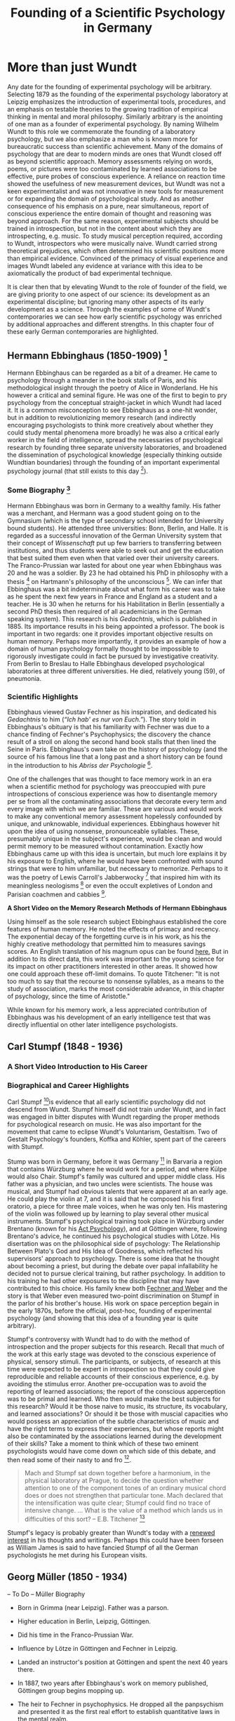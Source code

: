 #+Title: Founding of a Scientific Psychology in Germany
#+Options: timestamp:nil

* More than just Wundt

Any date for the founding of experimental psychology will be arbitrary. Selecting 1879 as the founding of the experimental psychology laboratory at Leipzig emphasizes the introduction of experimental tools, procedures, and an emphasis on testable theories to the growing tradition of empirical thinking in mental and moral philosophy. Similarly arbitrary is the anointing of one man as a founder of experimental psychology. By naming Wilhelm Wundt to this role we commemorate the founding of a laboratory psychology, but we also emphasize a man who is known more for bureaucratic success than scientific achievement. Many of the domains of psychology that are dear to modern minds are ones that Wundt closed off as beyond scientific approach. Memory assessments relying on words, poems, or pictures were too contaminated by learned associations to be effective, pure probes of conscious experience.  A reliance on reaction time showed the usefulness of new measurement devices, but Wundt was not a keen experimentalist and was not innovative in new tools for measurement or for expanding the domain of psychological study. And as another consequence of his emphasis on a pure, near simultaneous, report of conscious experience the entire domain of thought and reasoning was beyond approach.  For the same reason, experimental subjects should be trained in introspection, but not in the content about which they are introspecting, e.g. music. To study musical perception required, according to Wundt, introspectors who were musically naive. Wundt carried strong theoretical prejudices, which often determined his scientific positions more than empirical evidence. Convinced of the primacy of visual experience and images Wundt labeled any evidence at variance with this idea to be axiomatically the product of bad experimental technique. 

It is clear then that by elevating Wundt to the role of founder of the field, we are giving priority to one aspect of our science: its development as an experimental discipline; but ignoring many other aspects of its early development as a science. Through the examples of some of Wundt's contemporaries we can see how early scientific psychology was enriched by additional approaches and different strengths. In this chapter four of these early German contemporaries are highlighted. 

** Hermann Ebbinghaus (1850-1909) [fn:1]

#+Caption: Hermann Ebbinghaus
#+Attr_rst: :alt Hermann Ebbinghaus :width 200 :align center
[[./images/hermanEbbinghaus.jpg]]  

Hermann Ebbinghaus can be regarded as a bit of a dreamer. He came to psychology through a meander in the book stalls of Paris, and his methodological insight through the poetry of Alice in Wonderland. He his however a critical and seminal figure. He was one of the first to begin to pry psychology from the conceptual straight-jacket in which Wundt had laced it. It is a common misconception to see Ebbinghaus as a one-hit wonder, but in addition to revolutionizing memory research (and indirectly encouraging psychologists to think more creatively about whether they could study mental phenomena more broadly) he was also a critical early worker in the field of intelligence, spread the necessaries of psychological research by founding three separate university laboratories, and broadened the dissemination of psychological knowledge (especially thinking outside Wundtian boundaries) through the founding of an important experimental psychology journal (that still exists to this day [fn:2]). 

*** Some Biography [fn:4]

    Hermann Ebbinghaus was born in Germany to a wealthy family. His father was a merchant, and Hermann was a good student going on to the Gymnasium (which is the type of secondary school intended for University bound students). He attended three universities: Bonn, Berlin, and Halle. It is regarded as a successful innovation of the German University system that their concept of /Wissenschaft/ put up few barriers to transferring between institutions, and thus students were able to seek out and get the education that best suited them even when that varied over their university careers. The Franco-Prussian war lasted for about one year when Ebbinghaus was 20 and he was a soldier. By 23 he had obtained his PhD in philosophy with a thesis [fn:3] on Hartmann's philosophy of the unconscious [fn:5]. We can infer that Ebbinghaus was a bit indeterminate about what form his career was to take as he spent the next few years in France and England as a student and a teacher. He is 30 when he returns for his Habilitation in Berlin (essentially a second PhD thesis then required of all academicians in the German speaking system). This research is his /Gedachtnis/, which is published in 1885. Its importance results in his being appointed a professor. The book is important in two regards: one it provides important objective results on human memory. Perhaps more importantly, it provides an example of how a domain of human psychology formally thought to be impossible to rigorously investigate could in fact be pursued by investigative creativity. From Berlin to Breslau to Halle Ebbinghaus developed psychological laboratories at three different universities. He died, relatively young (59), of pneumonia. 

*** Scientific Highlights

    Ebbinghaus viewed Gustav Fechner as his inspiration, and dedicated his /Gedachtnis/ to him (/“Ich hab' es nur von Euch.”/). The story told in Ebbinghaus's obituary is that his familiarity with Fechner was due to a chance finding of Fechner's Psychophysics; the discovery the chance result of a stroll on along the second hand book stalls that then lined the Seine in Paris. Ebbinghaus's own take on the history of psychology (and the source of his famous line that a long past and a short history can be found in the introduction to his /Abriss der Psychologie/ [fn:6]. 

    One of the challenges that was thought to face memory work in an era when a scientific method for psychology was preoccupied with pure introspections of conscious experience was how to disentangle memory per se from all the contaminating associations that decorate every term and every image with which we are familiar. These are various and would work to make any conventional memory assessment hopelessly confounded by unique, and unknowable, individual experiences. Ebbinghaus however hit upon the idea of using nonsense, pronounceable syllables. These, presumably unique in the subject's experience, would be clean and would permit memory to be measured without contamination. Exactly how Ebbinghaus came up with this idea is uncertain, but much lore explains it by his exposure to English, where he would have been confronted with sound strings that were to him unfamiliar, but necessary to memorize. Perhaps to it was the poetry of Lewis Carroll's Jabberwocky [fn:7] that inspired him with its meaningless neologisms [fn:8] or even the occult expletives of London and Parisian coachmen and cabbies [fn:4]. 

*A Short Video on the Memory Research Methods of Hermann Ebbinghaus*

#+Begin_export rst
  .. raw:: html
  
       <iframe id="player" type="text/html" width="640" height="390" src="https://youtube.com/embed/TGGr5Uc8_Bw" frameborder="0"></iframe>

#+End_export

    Using himself as the sole research subject Ebbinghaus established the core features of human memory. He noted the effects of primacy and recency. The exponential decay of the forgetting curve is in his work, as his the highly creative methodology that permitted him to measures savings scores. An English translation of his magnum opus can be found [[https://archive.org/details/memorycontributi00ebbiuoft][here.]] But in addition to its direct data, this work was important to the young science for its impact on other practitioners interested in other areas. It showed how one could approach these off-limit domains. To quote Titchener: "It is not too much to say that the recourse to nonsense syllables, as a means to the study of association, marks the most considerable advance, in this chapter of psychology, since the time of Aristotle." 

    While known for his memory work, a less appreciated contribution of Ebbinghaus was his development of an early intelligence test that was directly influential on other later intelligence psychologists. 

** Carl Stumpf  (1848 - 1936)
*** A Short Video Introduction to His Career
 #+Begin_export rst
   .. raw:: html

	<iframe id="player" type="text/html" width="640" height="390" src="https://www.youtube.com/embed/xzZEdvRM8Z0" frameborder="0"></iframe>

 #+End_export
*** Biographical and Career Highlights 
    Carl Stumpf [fn:15]is evidence that all early scientiific psychology did not descend from Wundt. Stumpf himself did not train under Wundt, and in fact was engaged in bitter disputes with Wundt regarding the proper methods for psychological research on music. He was also important for the movement that came to eclipse Wundt's Voluntarism, Gestaltism. Two of Gestalt Psychology's founders, Koffka and Köhler, spent part of the careers with Stumpf.

Stump was born in Germany, before it was Germany [fn:12] in Barvaria a region that contains Würzburg where he would work for a period, and where Külpe would also Chair. Stumpf's family was cultured and upper middle class. His father was a physician, and two uncles were scientists. The house was musical, and Stumpf had obvious talents that were apparent at an early age. He could play the violin at 7, and it is said that he composed his first oratorio, a piece for three male voices, when he was only ten. His mastering of the violin was followed up by learning to play several other musical instruments. Stumpf's psychological training took place in Würzburg under Brentano (known for his _Act Psychology_), and at Göttingen where, following Brentano's advice, he continued his psychological studies with Lötze. His disertation was on the philosophical side of psychology: The Relationship Between Plato's God and His Idea of Goodness, which reflected his supervisors' approach to psychology. There is some idea that he thought about becoming a priest, but during the debate over papal infallability he decided not to pursue clerical training, but rather psychology. In addition to his training he had other exposures to the discipline that may have contributed to this choice. His family knew both [[file:psychophysics.org][Fechner and Weber]] and the story is that Weber even measured two-point discrimination on Stumpf in the parlor of his brother's house. His work on space perception begain in the early 1870s, before the official, post-hoc, founding of experimental psychology (and showing that this idea of a founding year is quite arbitrary). 

Stumpf's controversy with Wundt had to do with the method of introspection and the proper subjects for this research. Recall that much of the work at this early stage was devoted to the conscious experience of physical, sensory stimuli. The participants, or subjects, of research at this time were expected to be expert in introspection so that they could give reproducible and reliable accounts of their conscious experience, e.g. by avoiding the stimulus error. Another pre-occupation was to avoid the reporting of learned associations; the report of the conscious apperception was to be primal and learned. Who then would make the best subjects for this research? Would it be those naive to music, its structure, its vocabulary, and learned associations? Or should it be those with muscial capacities who would possess an appreciation of the subtle characteristics of music and have the right terms to express their experiences, but whose reports might also be contaminated by the associations learned during the development of their skills? Take a moment to think which of these two eminent psychologists would have come down on which side of this debate, and then read some of their nasty to and fro [fn:14].

#+Begin_quote
Mach and Stumpf sat down together before a harmonium, 
in the physical laboratory at Prague, to decide the question 
whether attention to one of the component tones of an 
ordinary musical chord does or does not strengthen that 
particular tone. Mach declared that the intensification 
was quite clear; Stumpf could find no trace of intensive 
change. ... 
What is the value of a method which lands us in 
difficulties of this sort?
-- E.B. Titchener [fn:13]
#+End_quote

Stumpf's legacy is probably greater than Wundt's today with a [[http://www.brill.com/products/book/philosophy-empirical-standpoint-essays-carl-stumpf][renewed interest]] in his thoughts and writings. Perhaps this could have been forseen as William James is said to have fancied Stumpf of all the German psychologists he met during his European visits. 

** Georg Müller  (1850 - 1934) 
-- To Do --
Müller Biography

-  Born in Grimma (near Leipzig). Father was a parson.

-  Higher education in Berlin, Leipzig, Göttingen.

-  Did his time in the Franco-Prussian War.

-  Influence by Lötze in Göttingen and Fechner in Leipzig.

-  Landed an instructor's position at Göttingen and spent the next 40 years there.

-  In 1887, two years after Ebbinghaus's work on memory published, Göttingen group begins mopping up.

-  The heir to Fechner in psychophysics. He dropped all the panpsychism and presented it as the first real effort to establish quantitative laws in the mental realm.

Müller's Three Keys to a Successful Academic Career

1. Be appointed a professor at a young age (31).

2. Marry an intelligent woman.

3. Have poor health and a temperament that precludes overconfidence.

from Portraits of Pioneers in Psychology by Gregory A. Kimble.

Müller Biography

Was a literary kid, reading Goethe, Byron. Note that he was another example of these students who attended university in multiple cities. Lötze is mentioned on page 49 of the Blue book. More in the mode of the philosopher-psychologist than the scientist-psychologist. Müller was a very proper prussian; he demanded order and precision. This was the reason that his first teaching position in the Austrian hinterlands was so unpalatable. It is easy to draw a connection to his success as a methodologist and this aspect of his temperament. Sent critiques of their ideas to both Lötze and Fechner, which they received well; a tribute to both them and the thinking of Müller. In fact, his critique of Fechner led to Fechner publishing a revision of his work.

Müller's Contributions

-  Technical refinement of Ebb's methods: e.g. drew consonants and vowels at random, presented stimuli with a memory drum.

-  Through his use of introspection during memory tasks he discovered the phenomenon of “chunking”

-  Studied interference effects, visual perception, colour theory.

-  Co-discoverer of Jost's law.

-  The methodological conscience of German Psychology.

Müller's Contributions Jost's Law: If two associations are of equal strenth, then repetition strengthens the older more than the younger.

#+Begin_quote
Tribute to Müller “What assured the far-reaching results of his
scientific research was to a great extent his exemplary scientific
methodological stance. It is characterized by ... rigor and simplicity,
its cleanness and reliability and likewise limitation inn its
interpretation of the results obtained (Hische, 1935, p 146)” --- quoted
from Portraits of Pioneers in Psychology, by Gregory A. Kimble.
#+End_quote

Müller Comments Insisted on being a subject in every new paradigm. Went to lectures in other faculties, including physical chemistry by Nernst.

* Early Psychological Laboratories
  - Cattell's report in Mind 1888 ([[http://mind.oxfordjournals.org/content/os-XIII/49/37.full.pdf][pdf]])
  - Cattell's report in [[http://www.jstor.org/stable/1654107?seq=1#page_scan_tab_contents][Science]]
    

** Oswald Külpe
   The methodology of early psychology was restricted to a few basic procedures. Reaction time and psychophysical methods were standard, but the main probe for a science of consciousness and the mental was introspection. It was the subjective, personal, data that was to be explained, and there seemed little way to probe this experience without a participant's direct report. Early scientific psychologists were not ignorant of the problems this posed for research to be scientific, that is repeatable and consistent. For Wundt introspection was very constricted. There was to be an immediate report of the content of consciousness, not an interpretation, but the raw content. Such a practice constrained the reach of scientific psychology. Thinking and reasoning for example would not be amenable to such a narrow admission of introspective data. 

*** Is there only one kind of introspection?

  Different terms were used by the early German scientific psychologists for introspection: /Selbstbeobachtung/ and /innere Wahrnemung/. In the former there is a sense of observation, and in the latter perception. For Wundt, all mental events were compounds, and it was through a careful observation that science could be done by observing the individual components of experience. For Oswald Külpe introspection had broader application, and inner perception could be employed to gain insight into psychological processes and operations. 


  #+CAPTION: Oswald Külpe:  Science was his bride.
  #+Attr_rst: :alt Oswald Külpe :width 200 :align center
  [[./images/kuelpe.jpg]]



*** Biography

  Külpe was born in the Baltic area to a German family. His father was a notary (like a lawyer) and he attended the gymnasium. He had two unmarried cousins who lived in Leipzig and who were major influences on young Oswald. As Külpe never married the motto associated with him was that “Science was his bride.” He started out teaching history and went to Leipzig to study history in 1881 only two years after the formal founding of Wundt's laboratory. Külpe took some courses from Wundt and benefited from the /Wissenschaft/ character of German Universities by transferring to Berlin for additional study. Subsequently, he went to Göttingen and there he met Georg Elias Müller who expanded the instrumentation and technical rigor of psychological research, and who followed up many of the seminal memory studies of Ebbinghaus. Külpe went to Russia to earn a teaching certificate, but rather than work in education he returned to Leipzig and earned a PhD (Theory of Sensual Feeling [fn:9]) and Habilitation with Wundt. 

  Külpe continued to work with Wundt becoming his laboratory assistant, then a privat dozent [fn:10]. In 1894 he became an extraordinary professor, which is actually less impressive than being an ordinary professor.  /Called/ to Würzburg in 1896 he founded the psychology laboratory there and remained for fifteen years before moving to Bonn where he founded another new psychology laboratory. Four years later he moved to Münich, again to found a new psychology laboratory. WWI and the world's response to Germany deeply affected him (as it did many other German psychologists) who felt patriotic and that  Germany had been misunderstood. He contracted influenza in 1915 and as a possible complication developed a purulent infection of the heart muscle from which he died [fn:11].

*** The Würzburg School
  Külpe's enduring reputation comes from his association with the Würzburg school. The laboratory there represented a counterweight to Wundt's narrow interpretation of the permissible use of introspection in psychological research, and also represented a significant challenge to Wundt's scientific theory of the mental. For Wundt consciousness was an amalgam of sensation, feeling, and image. The group at Würzburg challenged this idea, putting particular pressure on the necessity of the image. In a series of experiments highlighting what today we could call /mental set/ they demonstrated that task instructions could affect perceptual and conscious experience without any concomitant imagery. Conscious experience was characterized, by Wundt and similar thinkers, as having only duration, intensity, quality, and extensity (a spatial character). /Thought content/ did not have these characteristics and was a suspect conscious element. Further, Wundtians felt that the introspective procedures of Külpe and collaborators was describing what had happened instead of the happening itself. A relatively contemporary discussion of this controversy of "imageless thought" can be found in [[http://psycnet.apa.org/journals/bul/8/6/183.pdf][Ogden, 1911 (pdf)]], and a later discussion by [[http://psycnet.apa.org/journals/bul/50/3/169.pdf][Boring (pdf)]].  A more modern and full discussion of the school by someone at Würzburg (Hoffman) can be found as a pdf [[http://www.psychologie.uni-wuerzburg.de/w_schule/WSCHOOL2a.pdf][here]].

*** Contributions
 Külpe's contributions are several. He was interested in, and made more respectable, the scientific investigation of  “higher” order processes including the use of introspection to probe such entities as thinking - though he was perhaps not as involved in this as posterity emphasizes. He founded and equipped three labs in Germany, was widely regarded as one of the "nice guys" of the profession, and if he had not died relatively young, might have had a much larger influence on the course of the field. Given his character and his interests he could be regarded as a forerunner of a Cognitive Psychology, and he certainly was a direct influence on the psychologists who would go on to do seminal work in Gestalt psychology (Koffka and Werthemier) and Intelligence (Spearman). 




* Footnotes

[fn:15] For more detail there is an excellent article in the [[https://plato.stanford.edu/entries/stumpf/][Stanford Encyclopedia]] on Stumpf.

[fn:14] Stumps' [[http://vlp.mpiwg-berlin.mpg.de/library/data/lit14619?][closing words]] to Wundt and Wundt's [[http://vlp.mpiwg-berlin.mpg.de/library/data/lit759?][rejoinder]] (easy to get the last word in when you have your own journal, and a pretty clear reason why you need more than one scientific psychology journal - Thank you Ebbinghaus.)

[fn:13] Page 436 of http://www.jstor.org/stable/1413427 

[fn:12] https://www.britannica.com/event/Franco-German-War

[fn:11] Additional biographical and other material can be found in this article from the [[http://www.jstor.org/stable/1418592?Search=yes&resultItemClick=true&searchText=Oswald&searchText=K%25C3%25BClpe&searchText=and&searchText=the&searchText=W%25C3%25BCrzburg&searchText=school&searchUri=%252Faction%252FdoBasicSearch%253Facc%253Don%2526amp%253Bfc%253Doff%2526amp%253Bhp%253D25%2526amp%253Bprq%253Damerican%252Bjournal%252Bof%252Bpsychology%252B1951%2526amp%253Bwc%253Don%2526amp%253BQuery%253DOswald%252BK%2525C3%2525BClpe%252Band%252Bthe%252BW%2525C3%2525BCrzburg%252Bschool%2526amp%253Bso%253Drel&refreqid=search%253A62b72bcd23f6889f515f1a81fc7831b3&seq=1#page_scan_tab_contents][American Journal of Psychology, 1951]].

[fn:10] https://en.wikipedia.org/wiki/Privatdozent

[fn:9] Link to the thesis [German]  https://books.google.ca/books?id=G7I-AAAAYAAJ&printsec=frontcover&source=gbs_ge_summary_r&cad=0#v=onepage&q&f=false

[fn:1] Hermann Ebbinghaus photo [[http://vlp.mpiwg-berlin.mpg.de/vlpimages/images/img6059.jpg][credit]]. 

[fn:2] The journals home page is: https://us.hogrefe.com/products/journals/zeitschrift-fuer-psychologie and an editorial with some history and some discussion of the name change can be found here: http://dx.doi.org/10.1027/0044-3409.215.1.1 .

[fn:3] The thesis is available on line as a free [[https://books.google.ca/books?id=F_RbAAAAcAAJ&pg=PP3&lpg=PP3&dq=hartmannsche+philosophie&source=bl&ots=fSI4Z75ZwM&sig=F_LmVyDk30UoKdj-o_z6kb0EvFY&hl=en&sa=X&ved=0ahUKEwjEq9XVzJrUAhVj0YMKHYecBCUQ6AEILDAB#v=onepage&q=hartmannsche%20philosophie&f=false][book.]] 

[fn:4] Much good biographical material can be found in Ebbinghaus's obituary in the American Journal of Psychology. https://dx.doi.org/10.2307/1414874

[fn:5] This book was only recently published: https://en.wikipedia.org/wiki/Philosophy_of_the_Unconscious. An English translation is available [[https://archive.org/stream/philosophyuncon04hartgoog#page/n3/mode/1up][here]]. According to the foreword by the translator the book was published in 1868 by the then 27 year old philosopher. 

[fn:6] https://archive.org/stream/philosophyuncon04hartgoog#page/n3/mode/1up

[fn:7] A portion of Lewis Carrol's Jabberwocky from Alice Through the Looking Glass.

#+Begin_quote

Twas brillig, and the slithy toves

Did gyre and gimble in the wabe:

All mimsy were the borogoves,

And the mome raths outgrabe.
#+End_quote

[fn:8] Ebbinghaus may not have been the only early psychologist inspired by poetry as a method for studying memory. See also https://archive.org/stream/obliviscenceremi02ball#page/n14/mode/1up. 


#  LocalWords:  Wundt Hermann Ebbinghaus Külpe
